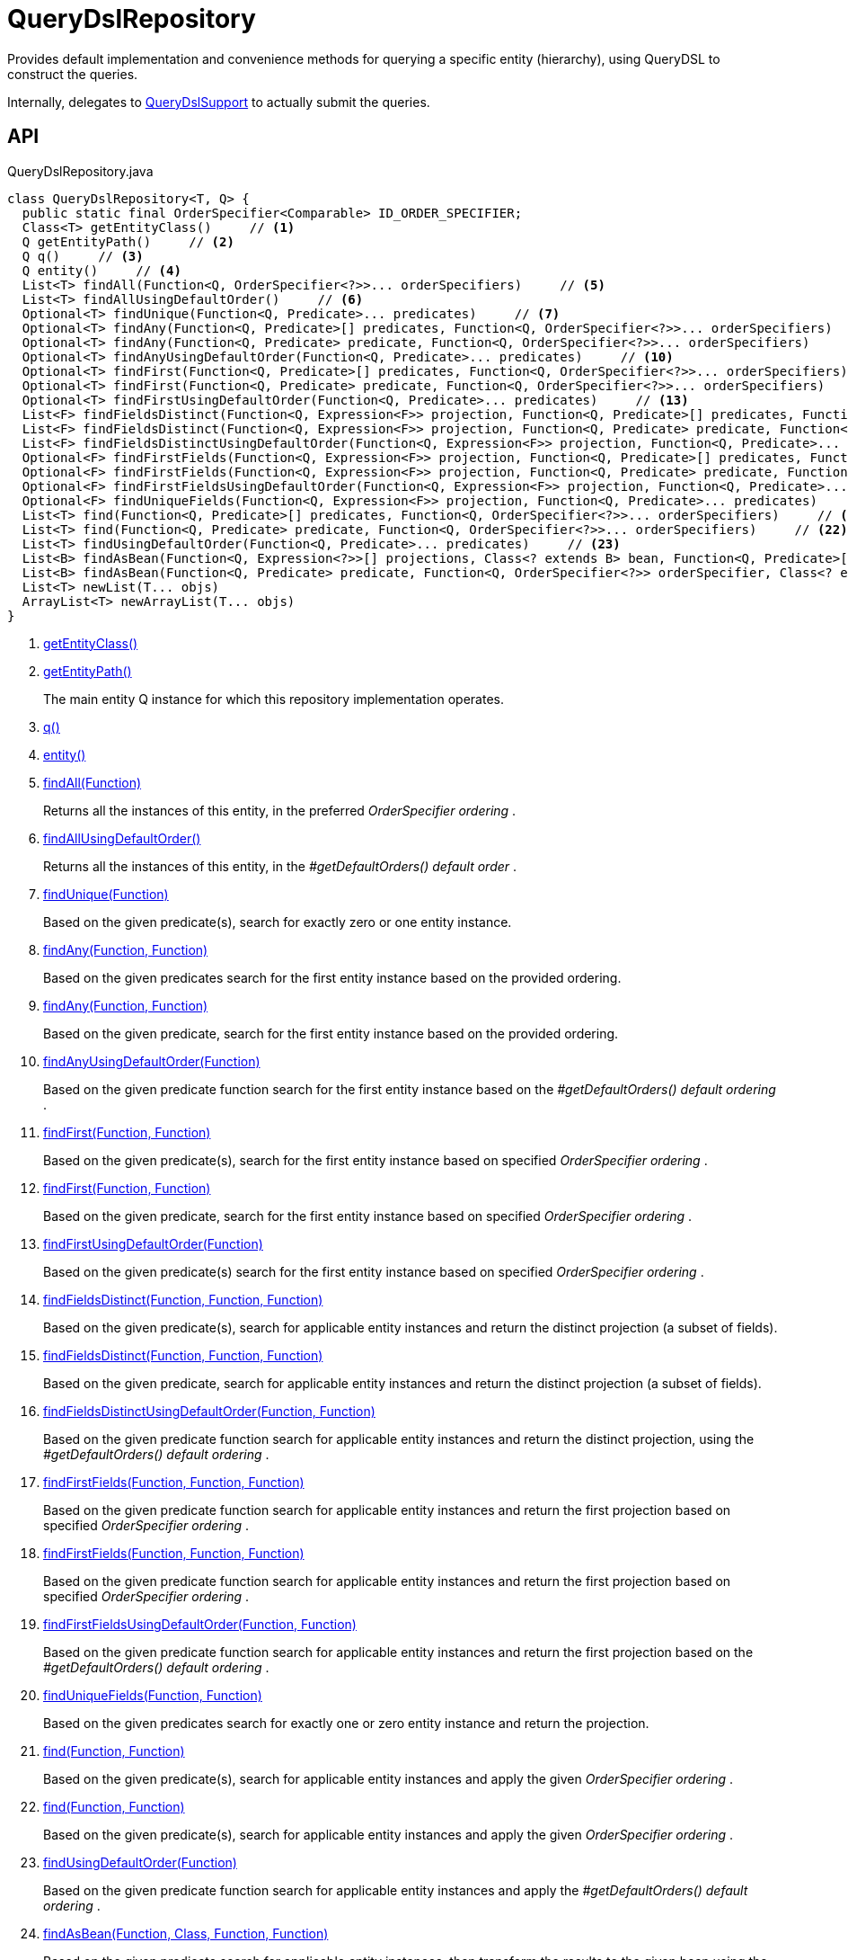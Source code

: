 = QueryDslRepository
:Notice: Licensed to the Apache Software Foundation (ASF) under one or more contributor license agreements. See the NOTICE file distributed with this work for additional information regarding copyright ownership. The ASF licenses this file to you under the Apache License, Version 2.0 (the "License"); you may not use this file except in compliance with the License. You may obtain a copy of the License at. http://www.apache.org/licenses/LICENSE-2.0 . Unless required by applicable law or agreed to in writing, software distributed under the License is distributed on an "AS IS" BASIS, WITHOUT WARRANTIES OR  CONDITIONS OF ANY KIND, either express or implied. See the License for the specific language governing permissions and limitations under the License.

Provides default implementation and convenience methods for querying a specific entity (hierarchy), using QueryDSL to construct the queries.

Internally, delegates to xref:refguide:persistence:index/querydsl/applib/services/support/QueryDslSupport.adoc[QueryDslSupport] to actually submit the queries.

== API

[source,java]
.QueryDslRepository.java
----
class QueryDslRepository<T, Q> {
  public static final OrderSpecifier<Comparable> ID_ORDER_SPECIFIER;
  Class<T> getEntityClass()     // <.>
  Q getEntityPath()     // <.>
  Q q()     // <.>
  Q entity()     // <.>
  List<T> findAll(Function<Q, OrderSpecifier<?>>... orderSpecifiers)     // <.>
  List<T> findAllUsingDefaultOrder()     // <.>
  Optional<T> findUnique(Function<Q, Predicate>... predicates)     // <.>
  Optional<T> findAny(Function<Q, Predicate>[] predicates, Function<Q, OrderSpecifier<?>>... orderSpecifiers)     // <.>
  Optional<T> findAny(Function<Q, Predicate> predicate, Function<Q, OrderSpecifier<?>>... orderSpecifiers)     // <.>
  Optional<T> findAnyUsingDefaultOrder(Function<Q, Predicate>... predicates)     // <.>
  Optional<T> findFirst(Function<Q, Predicate>[] predicates, Function<Q, OrderSpecifier<?>>... orderSpecifiers)     // <.>
  Optional<T> findFirst(Function<Q, Predicate> predicate, Function<Q, OrderSpecifier<?>>... orderSpecifiers)     // <.>
  Optional<T> findFirstUsingDefaultOrder(Function<Q, Predicate>... predicates)     // <.>
  List<F> findFieldsDistinct(Function<Q, Expression<F>> projection, Function<Q, Predicate>[] predicates, Function<Q, OrderSpecifier<?>>... orderSpecifiers)     // <.>
  List<F> findFieldsDistinct(Function<Q, Expression<F>> projection, Function<Q, Predicate> predicate, Function<Q, OrderSpecifier<?>>... orderSpecifiers)     // <.>
  List<F> findFieldsDistinctUsingDefaultOrder(Function<Q, Expression<F>> projection, Function<Q, Predicate>... predicates)     // <.>
  Optional<F> findFirstFields(Function<Q, Expression<F>> projection, Function<Q, Predicate>[] predicates, Function<Q, OrderSpecifier<?>>... orderSpecifiers)     // <.>
  Optional<F> findFirstFields(Function<Q, Expression<F>> projection, Function<Q, Predicate> predicate, Function<Q, OrderSpecifier<?>>... orderSpecifiers)     // <.>
  Optional<F> findFirstFieldsUsingDefaultOrder(Function<Q, Expression<F>> projection, Function<Q, Predicate>... predicates)     // <.>
  Optional<F> findUniqueFields(Function<Q, Expression<F>> projection, Function<Q, Predicate>... predicates)     // <.>
  List<T> find(Function<Q, Predicate>[] predicates, Function<Q, OrderSpecifier<?>>... orderSpecifiers)     // <.>
  List<T> find(Function<Q, Predicate> predicate, Function<Q, OrderSpecifier<?>>... orderSpecifiers)     // <.>
  List<T> findUsingDefaultOrder(Function<Q, Predicate>... predicates)     // <.>
  List<B> findAsBean(Function<Q, Expression<?>>[] projections, Class<? extends B> bean, Function<Q, Predicate>[] predicates, Function<Q, OrderSpecifier<?>>... orderSpecifiers)     // <.>
  List<B> findAsBean(Function<Q, Predicate> predicate, Function<Q, OrderSpecifier<?>> orderSpecifier, Class<? extends B> bean, Function<Q, Expression<?>>... projections)     // <.>
  List<T> newList(T... objs)
  ArrayList<T> newArrayList(T... objs)
}
----

<.> xref:#getEntityClass_[getEntityClass()]
<.> xref:#getEntityPath_[getEntityPath()]
+
--
The main entity Q instance for which this repository implementation operates.
--
<.> xref:#q_[q()]
<.> xref:#entity_[entity()]
<.> xref:#findAll_Function[findAll(Function)]
+
--
Returns all the instances of this entity, in the preferred _OrderSpecifier ordering_ .
--
<.> xref:#findAllUsingDefaultOrder_[findAllUsingDefaultOrder()]
+
--
Returns all the instances of this entity, in the _#getDefaultOrders() default order_ .
--
<.> xref:#findUnique_Function[findUnique(Function)]
+
--
Based on the given predicate(s), search for exactly zero or one entity instance.
--
<.> xref:#findAny_Function_Function[findAny(Function, Function)]
+
--
Based on the given predicates search for the first entity instance based on the provided ordering.
--
<.> xref:#findAny_Function_Function[findAny(Function, Function)]
+
--
Based on the given predicate, search for the first entity instance based on the provided ordering.
--
<.> xref:#findAnyUsingDefaultOrder_Function[findAnyUsingDefaultOrder(Function)]
+
--
Based on the given predicate function search for the first entity instance based on the _#getDefaultOrders() default ordering_ .
--
<.> xref:#findFirst_Function_Function[findFirst(Function, Function)]
+
--
Based on the given predicate(s), search for the first entity instance based on specified _OrderSpecifier ordering_ .
--
<.> xref:#findFirst_Function_Function[findFirst(Function, Function)]
+
--
Based on the given predicate, search for the first entity instance based on specified _OrderSpecifier ordering_ .
--
<.> xref:#findFirstUsingDefaultOrder_Function[findFirstUsingDefaultOrder(Function)]
+
--
Based on the given predicate(s) search for the first entity instance based on specified _OrderSpecifier ordering_ .
--
<.> xref:#findFieldsDistinct_Function_Function_Function[findFieldsDistinct(Function, Function, Function)]
+
--
Based on the given predicate(s), search for applicable entity instances and return the distinct projection (a subset of fields).
--
<.> xref:#findFieldsDistinct_Function_Function_Function[findFieldsDistinct(Function, Function, Function)]
+
--
Based on the given predicate, search for applicable entity instances and return the distinct projection (a subset of fields).
--
<.> xref:#findFieldsDistinctUsingDefaultOrder_Function_Function[findFieldsDistinctUsingDefaultOrder(Function, Function)]
+
--
Based on the given predicate function search for applicable entity instances and return the distinct projection, using the _#getDefaultOrders() default ordering_ .
--
<.> xref:#findFirstFields_Function_Function_Function[findFirstFields(Function, Function, Function)]
+
--
Based on the given predicate function search for applicable entity instances and return the first projection based on specified _OrderSpecifier ordering_ .
--
<.> xref:#findFirstFields_Function_Function_Function[findFirstFields(Function, Function, Function)]
+
--
Based on the given predicate function search for applicable entity instances and return the first projection based on specified _OrderSpecifier ordering_ .
--
<.> xref:#findFirstFieldsUsingDefaultOrder_Function_Function[findFirstFieldsUsingDefaultOrder(Function, Function)]
+
--
Based on the given predicate function search for applicable entity instances and return the first projection based on the _#getDefaultOrders() default ordering_ .
--
<.> xref:#findUniqueFields_Function_Function[findUniqueFields(Function, Function)]
+
--
Based on the given predicates search for exactly one or zero entity instance and return the projection.
--
<.> xref:#find_Function_Function[find(Function, Function)]
+
--
Based on the given predicate(s), search for applicable entity instances and apply the given _OrderSpecifier ordering_ .
--
<.> xref:#find_Function_Function[find(Function, Function)]
+
--
Based on the given predicate(s), search for applicable entity instances and apply the given _OrderSpecifier ordering_ .
--
<.> xref:#findUsingDefaultOrder_Function[findUsingDefaultOrder(Function)]
+
--
Based on the given predicate function search for applicable entity instances and apply the _#getDefaultOrders() default ordering_ .
--
<.> xref:#findAsBean_Function_Class_Function_Function[findAsBean(Function, Class, Function, Function)]
+
--
Based on the given predicate search for applicable entity instances, then transform the results to the given bean using the given projections and apply the given ordering.
--
<.> xref:#findAsBean_Function_Function_Class_Function[findAsBean(Function, Function, Class, Function)]
+
--
Based on the given predicate search for applicable entity instances, then transform the results to the given bean using the given projections and apply the given ordering.
--

== Members

[#getEntityClass_]
=== getEntityClass()

[#getEntityPath_]
=== getEntityPath()

The main entity Q instance for which this repository implementation operates.

The default implementation instantiates this reflectively, based on the conventions of the query-dsl annotation processor; eg `QCustomer` has a 1-arg string constructor. In most cases there is no reason to override this.

However, for some complicated orderings, we have found it necessary to instead use the Q instance created by the annotation processor, called eg `QCustomer.customer` . It is perfectly acceptable to override this method and just return the appropriate for the entity in question.

[#q_]
=== q()

[#entity_]
=== entity()

[#findAll_Function]
=== findAll(Function)

Returns all the instances of this entity, in the preferred _OrderSpecifier ordering_ .

[#findAllUsingDefaultOrder_]
=== findAllUsingDefaultOrder()

Returns all the instances of this entity, in the _#getDefaultOrders() default order_ .

NOTE: the default implementation of _#getDefaultOrders()_ requires that the `id` field exists. If this is not the case, then the method must be overridden.

[#findUnique_Function]
=== findUnique(Function)

Based on the given predicate(s), search for exactly zero or one entity instance.

[#findAny_Function_Function]
=== findAny(Function, Function)

Based on the given predicates search for the first entity instance based on the provided ordering.

[#findAny_Function_Function]
=== findAny(Function, Function)

Based on the given predicate, search for the first entity instance based on the provided ordering.

[#findAnyUsingDefaultOrder_Function]
=== findAnyUsingDefaultOrder(Function)

Based on the given predicate function search for the first entity instance based on the _#getDefaultOrders() default ordering_ .

NOTE: the default implementation of _#getDefaultOrders()_ requires that the `id` field exists. If this is not the case, then that method must be overridden.

[#findFirst_Function_Function]
=== findFirst(Function, Function)

Based on the given predicate(s), search for the first entity instance based on specified _OrderSpecifier ordering_ .

[#findFirst_Function_Function]
=== findFirst(Function, Function)

Based on the given predicate, search for the first entity instance based on specified _OrderSpecifier ordering_ .

[#findFirstUsingDefaultOrder_Function]
=== findFirstUsingDefaultOrder(Function)

Based on the given predicate(s) search for the first entity instance based on specified _OrderSpecifier ordering_ .

[#findFieldsDistinct_Function_Function_Function]
=== findFieldsDistinct(Function, Function, Function)

Based on the given predicate(s), search for applicable entity instances and return the distinct projection (a subset of fields).

 *CAUTION* : when the supplied _OrderSpecifier ordering_ is not aligned to the projection one might get unexpected results, because the elimination of duplicates is based on the ordering, not the projection!

[#findFieldsDistinct_Function_Function_Function]
=== findFieldsDistinct(Function, Function, Function)

Based on the given predicate, search for applicable entity instances and return the distinct projection (a subset of fields).

 *CAUTION* : when the supplied _OrderSpecifier ordering_ is not aligned to the projection one might get unexpected results, because the elimination of duplicates is based on the ordering, not the projection!

[#findFieldsDistinctUsingDefaultOrder_Function_Function]
=== findFieldsDistinctUsingDefaultOrder(Function, Function)

Based on the given predicate function search for applicable entity instances and return the distinct projection, using the _#getDefaultOrders() default ordering_ .

 *CAUTION* : when the _#getDefaultOrders() ordering_ is not aligned to the projection one might get unexpected results, because the elimination of duplicates is based on the ordering, not the projection!

NOTE: the default implementation of _#getDefaultOrders()_ requires that the `id` field exists. If this is not the case, then that method must be overridden.

[#findFirstFields_Function_Function_Function]
=== findFirstFields(Function, Function, Function)

Based on the given predicate function search for applicable entity instances and return the first projection based on specified _OrderSpecifier ordering_ .

 *CAUTION* : when the supplied _OrderSpecifier ordering_ is not aligned to the projection one might get unexpected results, because the elimination of duplicates is based on the ordering, not the projection!

[#findFirstFields_Function_Function_Function]
=== findFirstFields(Function, Function, Function)

Based on the given predicate function search for applicable entity instances and return the first projection based on specified _OrderSpecifier ordering_ .

 *CAUTION* : when the supplied _OrderSpecifier ordering_ is not aligned to the projection one might get unexpected results, because the elimination of duplicates is based on the ordering, not the projection!

[#findFirstFieldsUsingDefaultOrder_Function_Function]
=== findFirstFieldsUsingDefaultOrder(Function, Function)

Based on the given predicate function search for applicable entity instances and return the first projection based on the _#getDefaultOrders() default ordering_ .

 *CAUTION* : when the _#getDefaultOrders() ordering_ is not aligned to the projection one might get unexpected results, because the elimination of duplicates is based on the ordering, not the projection!

NOTE: the default implementation of _#getDefaultOrders()_ requires that the `id` field exists. If this is not the case, then that method must be overridden.

[#findUniqueFields_Function_Function]
=== findUniqueFields(Function, Function)

Based on the given predicates search for exactly one or zero entity instance and return the projection.

[#find_Function_Function]
=== find(Function, Function)

Based on the given predicate(s), search for applicable entity instances and apply the given _OrderSpecifier ordering_ .

[#find_Function_Function]
=== find(Function, Function)

Based on the given predicate(s), search for applicable entity instances and apply the given _OrderSpecifier ordering_ .

[#findUsingDefaultOrder_Function]
=== findUsingDefaultOrder(Function)

Based on the given predicate function search for applicable entity instances and apply the _#getDefaultOrders() default ordering_ .

NOTE: the default implementation of _#getDefaultOrders()_ requires that the `id` field exists. If this is not the case, then that method must be overridden.

[#findAsBean_Function_Class_Function_Function]
=== findAsBean(Function, Class, Function, Function)

Based on the given predicate search for applicable entity instances, then transform the results to the given bean using the given projections and apply the given ordering.

[#findAsBean_Function_Function_Class_Function]
=== findAsBean(Function, Function, Class, Function)

Based on the given predicate search for applicable entity instances, then transform the results to the given bean using the given projections and apply the given ordering.
